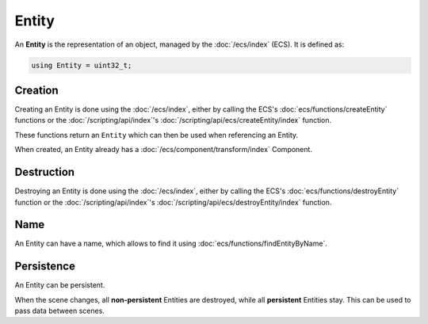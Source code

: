 Entity
======

An **Entity** is the representation of an object, managed by the :doc:`/ecs/index` (ECS). It is defined as:

.. code-block:: cpp

	using Entity = uint32_t;

Creation
--------

Creating an Entity is done using the :doc:`/ecs/index`, either by calling the ECS's :doc:`ecs/functions/createEntity` functions or the :doc:`/scripting/api/index`'s :doc:`/scripting/api/ecs/createEntity/index` function.

These functions return an ``Entity`` which can then be used when referencing an Entity.

When created, an Entity already has a :doc:`/ecs/component/transform/index` Component.

Destruction
-----------

Destroying an Entity is done using the :doc:`/ecs/index`, either by calling the ECS's :doc:`ecs/functions/destroyEntity` function or the :doc:`/scripting/api/index`'s :doc:`/scripting/api/ecs/destroyEntity/index` function.

Name
----

An Entity can have a name, which allows to find it using :doc:`ecs/functions/findEntityByName`.

Persistence
-----------

An Entity can be persistent.

When the scene changes, all **non-persistent** Entities are destroyed, while all **persistent** Entities stay. This can be used to pass data between scenes.